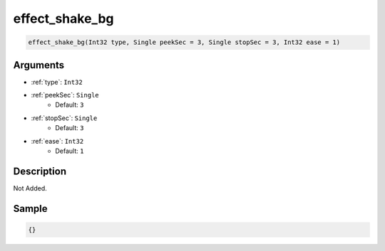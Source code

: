 .. _effect_shake_bg:

effect_shake_bg
========================

.. code-block:: text

	effect_shake_bg(Int32 type, Single peekSec = 3, Single stopSec = 3, Int32 ease = 1)


Arguments
------------

* :ref:`type`: ``Int32``
* :ref:`peekSec`: ``Single``
	* Default: ``3``
* :ref:`stopSec`: ``Single``
	* Default: ``3``
* :ref:`ease`: ``Int32``
	* Default: ``1``

Description
-------------

Not Added.

Sample
-------------

.. code-block:: json

	{}

